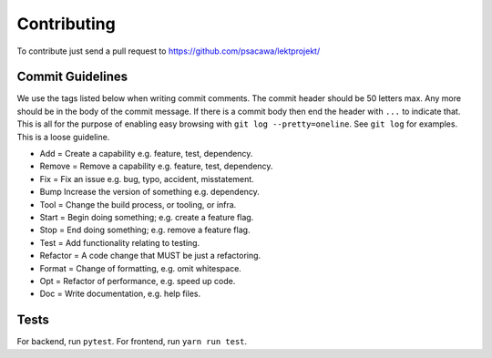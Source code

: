 Contributing
============

To contribute just send a pull request to https://github.com/psacawa/lektprojekt/

Commit Guidelines
-----------------

We use the tags listed below when writing commit comments. The commit
header should be 50 letters max. Any more should be in the body of the
commit message. If there is a commit body then end the header with
``...`` to indicate that. This is all for the purpose of enabling easy
browsing with ``git log --pretty=oneline``. See ``git log`` for
examples. This is a loose guideline.

-  Add = Create a capability e.g. feature, test, dependency.
-  Remove = Remove a capability e.g. feature, test, dependency.
-  Fix = Fix an issue e.g. bug, typo, accident, misstatement.
-  Bump Increase the version of something e.g. dependency.
-  Tool = Change the build process, or tooling, or infra.
-  Start = Begin doing something; e.g. create a feature flag.
-  Stop = End doing something; e.g. remove a feature flag.
-  Test = Add functionality relating to testing.
-  Refactor = A code change that MUST be just a refactoring.
-  Format = Change of formatting, e.g. omit whitespace.
-  Opt = Refactor of performance, e.g. speed up code.
-  Doc = Write documentation, e.g. help files.

Tests
-----

For backend, run ``pytest``.
For frontend, run ``yarn run test``.


